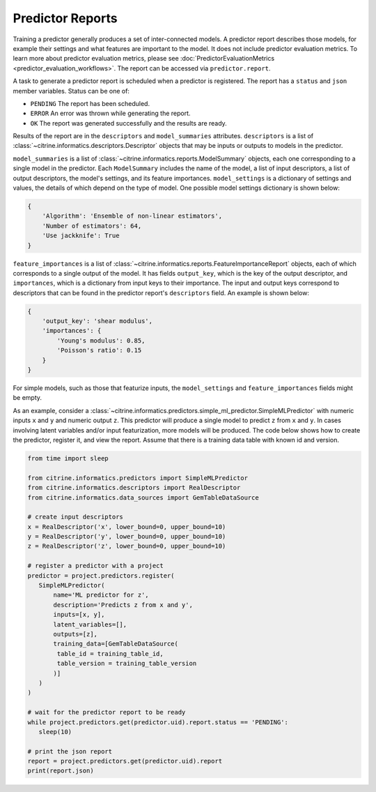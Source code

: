Predictor Reports
=================

Training a predictor generally produces a set of inter-connected models.
A predictor report describes those models, for example their settings and what features are important to the model.
It does not include predictor evaluation metrics.
To learn more about predictor evaluation metrics, please see :doc:`PredictorEvaluationMetrics <predictor_evaluation_workflows>`.
The report can be accessed via ``predictor.report``.

A task to generate a predictor report is scheduled when a predictor is registered.
The report has a ``status`` and ``json`` member variables.
Status can be one of:

-  ``PENDING`` The report has been scheduled.
-  ``ERROR`` An error was thrown while generating the report.
-  ``OK`` The report was generated successfully and the results are ready.

Results of the report are in the ``descriptors`` and ``model_summaries`` attributes.
``descriptors`` is a list of :class:`~citrine.informatics.descriptors.Descriptor` objects that may be inputs or outputs to models in the predictor.

``model_summaries`` is a list of :class:`~citrine.informatics.reports.ModelSummary` objects, each one corresponding to a single model in the predictor.
Each ``ModelSummary`` includes the name of the model, a list of input descriptors, a list of output descriptors, the model's settings, and its feature importances.
``model_settings`` is a dictionary of settings and values, the details of which depend on the type of model.
One possible model settings dictionary is shown below:

.. code:: python

    {
        'Algorithm': 'Ensemble of non-linear estimators',
        'Number of estimators': 64,
        'Use jackknife': True
    }


``feature_importances`` is a list of :class:`~citrine.informatics.reports.FeatureImportanceReport` objects, each of which corresponds to a single output of the model.
It has fields ``output_key``, which is the key of the output descriptor, and ``importances``, which is a dictionary from input keys to their importance.
The input and output keys correspond to descriptors that can be found in the predictor report's ``descriptors`` field.
An example is shown below:

.. code:: python

    {
        'output_key': 'shear modulus',
        'importances': {
            'Young's modulus': 0.85,
            'Poisson's ratio': 0.15
        }
    }

For simple models, such as those that featurize inputs, the ``model_settings`` and ``feature_importances`` fields might be empty.

As an example, consider a :class:`~citrine.informatics.predictors.simple_ml_predictor.SimpleMLPredictor` with numeric inputs ``x`` and ``y`` and numeric output ``z``.
This predictor will produce a single model to predict ``z`` from ``x`` and ``y``.
In cases involving latent variables and/or input featurization, more models will be produced.
The code below shows how to create the predictor, register it, and view the report.
Assume that there is a training data table with known id and version.

.. code:: python

    from time import sleep

    from citrine.informatics.predictors import SimpleMLPredictor
    from citrine.informatics.descriptors import RealDescriptor
    from citrine.informatics.data_sources import GemTableDataSource

    # create input descriptors
    x = RealDescriptor('x', lower_bound=0, upper_bound=10)
    y = RealDescriptor('y', lower_bound=0, upper_bound=10)
    z = RealDescriptor('z', lower_bound=0, upper_bound=10)

    # register a predictor with a project
    predictor = project.predictors.register(
       SimpleMLPredictor(
           name='ML predictor for z',
           description='Predicts z from x and y',
           inputs=[x, y],
           latent_variables=[],
           outputs=[z],
           training_data=[GemTableDataSource(
            table_id = training_table_id,
            table_version = training_table_version
           )]
       )
    )

    # wait for the predictor report to be ready
    while project.predictors.get(predictor.uid).report.status == 'PENDING':
       sleep(10)

    # print the json report
    report = project.predictors.get(predictor.uid).report
    print(report.json)

